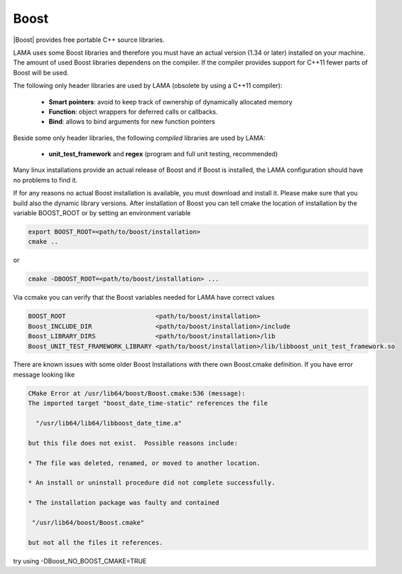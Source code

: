 .. _Boost:

Boost
=====

|Boost| provides free portable C++ source libraries.

.. |Boost| raw:: html

  <a href="http://www.boost.org" target="_blank"> Boost </a>

LAMA uses some Boost libraries and therefore you must have an actual version (1.34 or later) installed on your machine.
The amount of used Boost libraries dependens on the compiler. If the compiler provides support for C++11 fewer parts of Boost
will be used. 

The following only header libraries are used by LAMA (obsolete by using a C++11 compiler):

  - **Smart pointers**: avoid to keep track of ownership of dynamically allocated memory
  - **Function**: object wrappers for deferred calls or callbacks.
  - **Bind**: allows to bind arguments for new function pointers

Beside some only header libraries, the following *compiled* libraries are used by LAMA:

  - **unit_test_framework** and **regex** (program and full unit testing, recommended)

Many linux installations provide an actual release of Boost and if Boost is installed, the LAMA configuration should
have no problems to find it.

If for any reasons no actual Boost installation is available, you must download and install it. 
Please make sure that you build also the dynamic library versions. After installation of Boost you can tell cmake 
the location of installation by the variable BOOST_ROOT or by setting an environment variable

.. code-block:: bash

    export BOOST_ROOT=<path/to/boost/installation>
    cmake ..

or

.. code-block:: bash

    cmake -DBOOST_ROOT=<path/to/boost/installation> ...

Via ccmake you can verify that the Boost variables needed for LAMA have correct values

.. code-block:: bash

    BOOST_ROOT                        <path/to/boost/installation>
    Boost_INCLUDE_DIR                 <path/to/boost/installation>/include
    Boost_LIBRARY_DIRS                <path/to/boost/installation>/lib
    Boost_UNIT_TEST_FRAMEWORK_LIBRARY <path/to/boost/installation>/lib/libboost_unit_test_framework.so

There are known issues with some older Boost Installations with there own Boost.cmake definition.
If you have error message looking like

.. code-block:: bash

    CMake Error at /usr/lib64/boost/Boost.cmake:536 (message):
    The imported target "boost_date_time-static" references the file

      "/usr/lib64/lib64/libboost_date_time.a"

    but this file does not exist.  Possible reasons include:

    * The file was deleted, renamed, or moved to another location.

    * An install or uninstall procedure did not complete successfully.

    * The installation package was faulty and contained

     "/usr/lib64/boost/Boost.cmake"

    but not all the files it references.

try using -DBoost_NO_BOOST_CMAKE=TRUE
